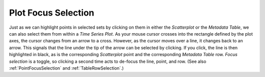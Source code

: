 .. _PlotFocusSelection:

Plot Focus Selection
====================

Just as we can highlight points in selected sets by clicking on them in either the *Scatterplot* or the *Metadata Table*, we can also select 
them from within a *Time Series Plot*.  As your mouse cursor crosses into the rectangle defined by the plot axes, the cursor changes from an 
arrow to a cross.  However, as the cursor moves over a line, it changes back to an arrow.  This signals that the line under the tip of the 
arrow can be selected by clicking.  If you click, the line is then highlighted in black, as is the corresponding *Scatterplot* point and the 
corresponding *Metadata Table* row.  *Focus selection* is a toggle, so clicking a second time acts to de-focus the line, point, and row.  (See 
also :ref:`PointFocusSelection` and :ref:`TableRowSelection`.)

